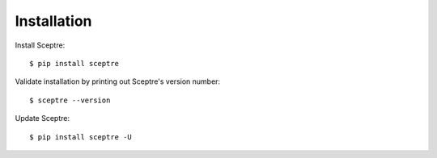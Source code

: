 .. highlight:: shell

.. _installation:

============
Installation
============

Install Sceptre::

  $ pip install sceptre

Validate installation by printing out Sceptre's version number::

  $ sceptre --version

Update Sceptre::

  $ pip install sceptre -U
